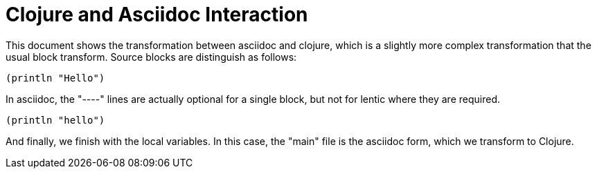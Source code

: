 Clojure and Asciidoc Interaction
================================

This document shows the transformation between asciidoc and clojure, which is
a slightly more complex transformation that the usual block transform.
Source blocks are distinguish as follows:

[source,lisp]
----
(println "Hello")
----

In asciidoc, the "----" lines are actually optional for a single block, but
not for lentic where they are required.

[source,lisp]
----
(println "hello")
----

And finally, we finish with the local variables. In this case, the "main" file
is the asciidoc form, which we transform to Clojure.


//
// Local Variables:
// lentic-init: lentic-asciidoc-clojure-init
// End: 
//
